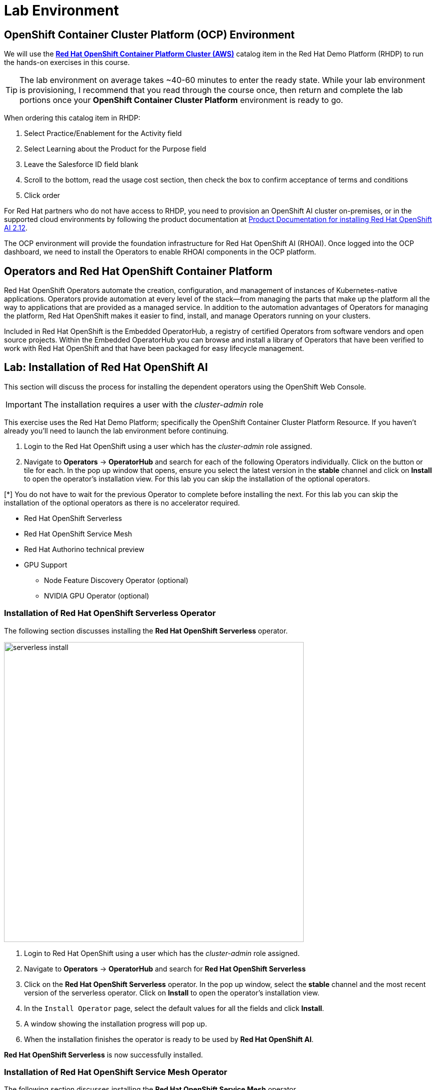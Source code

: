 = Lab Environment

== OpenShift Container Cluster Platform (OCP) Environment

We will use the https://demo.redhat.com/catalog?item=babylon-catalog-prod%2Fopenshift-cnv.ocpmulti-wksp-cnv.prod[*Red Hat OpenShift Container Platform Cluster (AWS)*] catalog item in the Red Hat Demo Platform (RHDP) to run the hands-on exercises in this course.

[TIP]
The lab environment on average takes ~40-60 minutes to enter the ready state.  While your lab environment is provisioning, I recommend that you read through the course once, then return and complete the lab portions once your *OpenShift Container Cluster Platform* environment is ready to go. 

// video::demohub_resources_v4.mp4[width=640]

When ordering this catalog item in RHDP:

  . Select Practice/Enablement for the Activity field

  . Select Learning about the Product for the Purpose field

  . Leave the Salesforce ID field blank

  . Scroll to the bottom, read the usage cost section, then check the box to confirm acceptance of terms and conditions

  . Click order

For Red Hat partners who do not have access to RHDP, you need to provision an OpenShift AI cluster on-premises, or in the supported cloud environments by following the product documentation at https://docs.redhat.com/en/documentation/red_hat_openshift_ai_self-managed/2.12/html/installing_and_uninstalling_openshift_ai_self-managed/index[Product Documentation for installing Red Hat OpenShift AI 2.12].

The OCP environment will provide the foundation infrastructure for Red Hat OpenShift AI (RHOAI). Once logged into the OCP dashboard, we need to install the Operators to enable RHOAI components in the OCP platform.

== Operators and Red Hat OpenShift Container Platform

Red Hat OpenShift Operators automate the creation, configuration, and management of instances of Kubernetes-native applications. Operators provide automation at every level of the stack—from managing the parts that make up the platform all the way to applications that are provided as a managed service. In addition to the automation advantages of Operators for managing the platform, Red Hat OpenShift makes it easier to find, install, and manage Operators running on your clusters.

Included in Red Hat OpenShift is the Embedded OperatorHub, a registry of certified Operators from software vendors and open source projects. Within the Embedded OperatorHub you can browse and install a library of Operators that have been verified to work with Red Hat OpenShift and that have been packaged for easy lifecycle management.

== Lab: Installation of Red Hat OpenShift AI

This section will discuss the process for installing the dependent operators using the OpenShift Web Console.

IMPORTANT: The installation requires a user with the _cluster-admin_ role

This exercise uses the Red Hat Demo Platform; specifically the OpenShift Container Cluster Platform Resource.  If you haven't already you'll need to launch the lab environment before continuing. 

. Login to the Red Hat OpenShift using a user which has the _cluster-admin_ role assigned.

. Navigate to **Operators** -> **OperatorHub** and search for each of the following Operators individually.  Click on the button or tile for each. In the pop up window that opens, ensure you select the latest version in the *stable* channel and click on **Install** to open the operator's installation view. For this lab you can skip the installation of the optional operators.

[*] You do not have to wait for the previous Operator to complete before installing the next. For this lab you can skip the installation of the optional operators as there is no accelerator required.
// Should this be a note?

    * Red Hat OpenShift Serverless 

    * Red Hat OpenShift Service Mesh

    * Red Hat Authorino technical preview

    * GPU Support

    **  Node Feature Discovery Operator (optional)

    **  NVIDIA GPU Operator (optional)


=== Installation of Red Hat OpenShift Serverless Operator

The following section discusses installing the *Red{nbsp}Hat OpenShift Serverless* operator.

image::serverless_install.gif[width=600]

1. Login to Red{nbsp}Hat OpenShift using a user which has the _cluster-admin_ role assigned.

2. Navigate to **Operators** -> **OperatorHub** and search for *Red{nbsp}Hat OpenShift Serverless*

3. Click on the *Red{nbsp}Hat OpenShift Serverless* operator. In the pop up window, select the *stable* channel and the most recent version of the serverless operator. Click on **Install** to open the operator's installation view.


4. In the `Install Operator` page, select the default values for all the fields and click *Install*.


5. A window showing the installation progress will pop up.

6. When the installation finishes the operator is ready to be used by *Red{nbsp}Hat OpenShift AI*.


*Red{nbsp}Hat OpenShift Serverless* is now successfully installed.

=== Installation of Red Hat OpenShift Service Mesh Operator

The following section discusses installing the *Red{nbsp}Hat OpenShift Service Mesh* operator.

image::servicemesh_install.gif[width=600]

1. Login to Red{nbsp}Hat OpenShift using a user which has the _cluster-admin_ role assigned.

2. Navigate to **Operators** -> **OperatorHub** and search for *Red{nbsp}Hat OpenShift Service Mesh*

3. Click on the *Red{nbsp}Hat OpenShift Service Mesh* operator. In the pop up window, select the *stable* channel and the most recent version of the server mesh operator. Click on **Install** to open the operator's installation view.

4. In the `Install Operator` page, select the default values for all the fields and click *Install*.

5. A window showing the installation progress will pop up.

6. When the installation finishes the operator is ready to be used by *Red{nbsp}Hat OpenShift AI*.

*Red{nbsp}Hat OpenShift Service Mesh* is now successfully installed.

=== Installation of Red Hat Authorino Operator

The following section discusses installing the *Red{nbsp}Hat - Authorino* operator.

image::authorino_install.gif[width=600]

1. Login to Red{nbsp}Hat OpenShift using a user which has the _cluster-admin_ role assigned.

2. Navigate to **Operators** -> **OperatorHub** and search for *Red{nbsp}Hat Authorino

3. Click on the *Red{nbsp}Hat Authorino * operator. In the pop up window, select the *stable* channel and the most recent version of the serverless operator. Click on **Install** to open the operator's installation view.

4. In the `Install Operator` page, select the default values for all the fields and click *Install*.

5. A window showing the installation progress will pop up.

6. When the installation finishes the operator is ready to be used by *Red{nbsp}Hat OpenShift AI*.

*Red{nbsp}Hat Authorino* is now successfully installed.


[TIP]
 
 Installing these Operators prior to the installation of the OpenShift AI Operator in my experience has made a difference in OpenShift AI acknowledging the availability of these components and adjusting the initial configuration to shift management of these components to OpenShift AI. 

== Installation of Red Hat OpenShift AI Operator

image::openshiftai_install.gif[width=600]

* Navigate to **Operators** -> **OperatorHub** and search for *OpenShift AI*.


. Click on the `Red{nbsp}Hat OpenShift AI` operator. In the pop up window that opens, ensure you select the latest version in the *fast* channel. Any version equal to or greater than 2.12 and click on **Install** to open the operator's installation view.  
+

. In the `Install Operator` page, leave all of the options as default and click on the *Install* button to start the installation.

. The operator Installation progress window will pop up. The installation may take a couple of minutes.


== Create OpenShift AI Data Science Cluster

The next step is to create an OpenShift AI *Data Science Cluster (DSC)*.

_A DataScienceCluster is the plan in the form of an YAML outline for Data Science Cluster API deployment. Manually editing the YAML configuration can adjust settings of the OpenShift AI DSC._

image::dsc_install.gif[width=600]

Return to the OpenShift Navigation Menu, Select Installed Operators, and click on the OpenShift AI Operator name to open the operator.

 . *Select the Option to create a Data Science Cluster.*

 . *Click Create* to deploy the Data Science Cluster.  


== OpenShift AI install summary

Congratulations, you have successfully completed the installation of OpenShift AI on an OpenShift Container Cluster. OpenShift AI is now running on a new Dashboard!


  * We installed the required OpenShift AI Operators
  ** Red Hat OpenShift Serverless 
  ** Red Hat OpenShift ServiceMesh
  ** Red Hat Authorino (technical preview)
  ** OpenShift AI Operator



== Create a Data Science Project 

Navigate to the menu selector, located at the top right of the OCP dashboard.  Select the grid of squares, then select OpenShift AI.  At the logon screen, use the OCP admin credentials to login to OpenShift AI. 

image::data_science_project.gif[width=600]

Explore the dashboard navigation menus to familarize yourself with the options.

Navigate to & select the Data Science Projects section.

 . Select the create data science project button.

 . Enter a name for your project, such as *fraud-detection*.

 . The resource name should be populated automatically.

 . Optionally add a description to the data science project.

 . Select Create.






Once complete, you should be on the landing page of the "fraud-detection" Data Science Project section of the OpenShift AI Console / Dashboard. 



//image::create_workbench.png[width=640]

// . Select the WorkBench button, then click create workbench

// .. Name:  `fraud-detection`

// .. Notebook Image:  `standard data science`

// .. Leave the remaining options default.

// .. Optionally, scroll to the bottom, check the `Use data connection box`.
 
// .. Select *storage* from the dropdown to attach the storage bucket to the workbench.  

// . Select the Create Workbench option.

//[NOTE]
// Depending on the notebook image selected, it can take between 2-20 minutes for the container image to be fully deployed. The Open Link will be available when our container is fully deployed.  



//== Jupyter Notebooks

// video::llm_jupyter_v3.mp4[width=640]

//== Open JupyterLab 

//JupyterLab enables you to work with documents and activities such as Jupyter notebooks, text editors, terminals, and custom components in a flexible, integrated, and extensible manner. For a demonstration of JupyterLab and its features, https://jupyterlab.readthedocs.io/en/stable/getting_started/overview.html#what-will-happen-to-the-classic-notebook[you can view this video.]


//Return to the fraud detection workbench dashboard in the OpenShift AI console.

// . Select the *Open* link to the right of the status section.

//image::oai_open_jupyter.png[width=640]

// . When the new window opens, use the OpenShift admin user & password to login to JupyterLab. 

// . Click the *Allow selected permissions* button to complete login to the notebook.


//[NOTE]
//If the *OPEN* link for the notebook is grayed out, the notebook container is still starting. This process can take a few minutes & up to 20+ minutes depending on the notebook image we opted to choose.


//== Inside JupyterLab

//This takes us to the JupyterLab screen where we can select multiple options / tools / to work to begin our data science experimentation.

//Our first action is to clone a git repository that contains a collection of LLM projects including  the notebook we are going to use to interact with the LLM. 

//Clone the github repository to interact with the Ollama Framework from this location:
//https://github.com/rh-aiservices-bu/llm-on-openshift.git

// . Copy the URL link above

// . Click on the Clone a Repo Icon above explorer section window.

//image::clone_a_repo.png[width=640]

// . Paste the link into the *clone a repo* pop up,   make sure the *included submodules are checked*, then click the clone.


//image::navigate_ollama_notebook.png[width=640]

// . Explore the notebook, and then continue.
